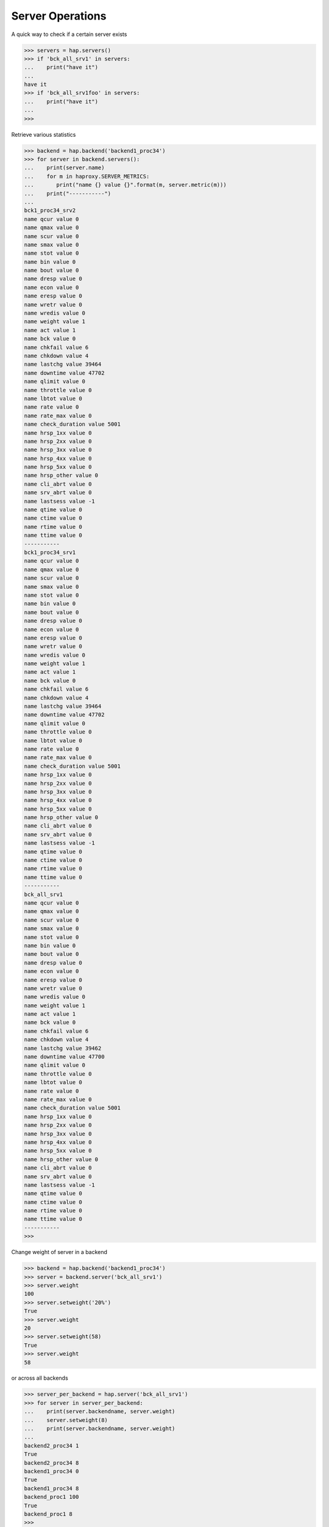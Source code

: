 .. _server:

Server Operations
-----------------

A quick way to check if a certain server exists

.. code:: python

    >>> servers = hap.servers()
    >>> if 'bck_all_srv1' in servers:
    ...    print("have it")
    ...
    have it
    >>> if 'bck_all_srv1foo' in servers:
    ...    print("have it")
    ...
    >>>

Retrieve various statistics

.. code:: python

    >>> backend = hap.backend('backend1_proc34')
    >>> for server in backend.servers():
    ...    print(server.name)
    ...    for m in haproxy.SERVER_METRICS:
    ...       print("name {} value {}".format(m, server.metric(m)))
    ...    print("-----------")
    ...
    bck1_proc34_srv2
    name qcur value 0
    name qmax value 0
    name scur value 0
    name smax value 0
    name stot value 0
    name bin value 0
    name bout value 0
    name dresp value 0
    name econ value 0
    name eresp value 0
    name wretr value 0
    name wredis value 0
    name weight value 1
    name act value 1
    name bck value 0
    name chkfail value 6
    name chkdown value 4
    name lastchg value 39464
    name downtime value 47702
    name qlimit value 0
    name throttle value 0
    name lbtot value 0
    name rate value 0
    name rate_max value 0
    name check_duration value 5001
    name hrsp_1xx value 0
    name hrsp_2xx value 0
    name hrsp_3xx value 0
    name hrsp_4xx value 0
    name hrsp_5xx value 0
    name hrsp_other value 0
    name cli_abrt value 0
    name srv_abrt value 0
    name lastsess value -1
    name qtime value 0
    name ctime value 0
    name rtime value 0
    name ttime value 0
    -----------
    bck1_proc34_srv1
    name qcur value 0
    name qmax value 0
    name scur value 0
    name smax value 0
    name stot value 0
    name bin value 0
    name bout value 0
    name dresp value 0
    name econ value 0
    name eresp value 0
    name wretr value 0
    name wredis value 0
    name weight value 1
    name act value 1
    name bck value 0
    name chkfail value 6
    name chkdown value 4
    name lastchg value 39464
    name downtime value 47702
    name qlimit value 0
    name throttle value 0
    name lbtot value 0
    name rate value 0
    name rate_max value 0
    name check_duration value 5001
    name hrsp_1xx value 0
    name hrsp_2xx value 0
    name hrsp_3xx value 0
    name hrsp_4xx value 0
    name hrsp_5xx value 0
    name hrsp_other value 0
    name cli_abrt value 0
    name srv_abrt value 0
    name lastsess value -1
    name qtime value 0
    name ctime value 0
    name rtime value 0
    name ttime value 0
    -----------
    bck_all_srv1
    name qcur value 0
    name qmax value 0
    name scur value 0
    name smax value 0
    name stot value 0
    name bin value 0
    name bout value 0
    name dresp value 0
    name econ value 0
    name eresp value 0
    name wretr value 0
    name wredis value 0
    name weight value 1
    name act value 1
    name bck value 0
    name chkfail value 6
    name chkdown value 4
    name lastchg value 39462
    name downtime value 47700
    name qlimit value 0
    name throttle value 0
    name lbtot value 0
    name rate value 0
    name rate_max value 0
    name check_duration value 5001
    name hrsp_1xx value 0
    name hrsp_2xx value 0
    name hrsp_3xx value 0
    name hrsp_4xx value 0
    name hrsp_5xx value 0
    name hrsp_other value 0
    name cli_abrt value 0
    name srv_abrt value 0
    name lastsess value -1
    name qtime value 0
    name ctime value 0
    name rtime value 0
    name ttime value 0
    -----------
    >>>

Change weight of server in a backend

.. code:: python

    >>> backend = hap.backend('backend1_proc34')
    >>> server = backend.server('bck_all_srv1')
    >>> server.weight
    100
    >>> server.setweight('20%')
    True
    >>> server.weight
    20
    >>> server.setweight(58)
    True
    >>> server.weight
    58

.. info::
    If the value ends with the '%' sign, then the new weight will be relative
    to the initially configured weight. Absolute weights are permitted between
    0 and 256.

or across all backends

.. code:: python

    >>> server_per_backend = hap.server('bck_all_srv1')
    >>> for server in server_per_backend:
    ...    print(server.backendname, server.weight)
    ...    server.setweight(8)
    ...    print(server.backendname, server.weight)
    ...
    backend2_proc34 1
    True
    backend2_proc34 8
    backend1_proc34 0
    True
    backend1_proc34 8
    backend_proc1 100
    True
    backend_proc1 8
    >>>

Terminate all the sessions attached to the specified server.

.. code:: python

    >>> backend = hap.backend('backend1_proc34')
    >>> server = backend.server('bck_all_srv1')
    >>> server.metric('scur')
    8
    >>> server.shutdown()
    True
    >>> server.metric('scur')
    0

Disable a server in a backend

.. code:: python

    >>> server = hap.server('member_bkall', backend='backend_proc1')[0]
    >>> server.setstate(haproxy.STATE_DISABLE)
    True
    >>> server.status
    'MAINT'
    >>> server.setstate(haproxy.STATE_ENABLE)
    True
    >>> server.status
    'no check'

Get status of server

.. code:: python

    >>> backend = hap.backend('backend1_proc34')
    >>> server = backend.server('bck_all_srv1')
    >>> server.last_agent_check
    ''
    >>> server.check_status
    'L4TOUT'
    >>> server.check_
    server.check_code    server.check_status
    >>> server.check_code
    ''
    >>> server.status
    'DOWN'
    >>>

Read :class:`Server <.Server>` class for more information.
